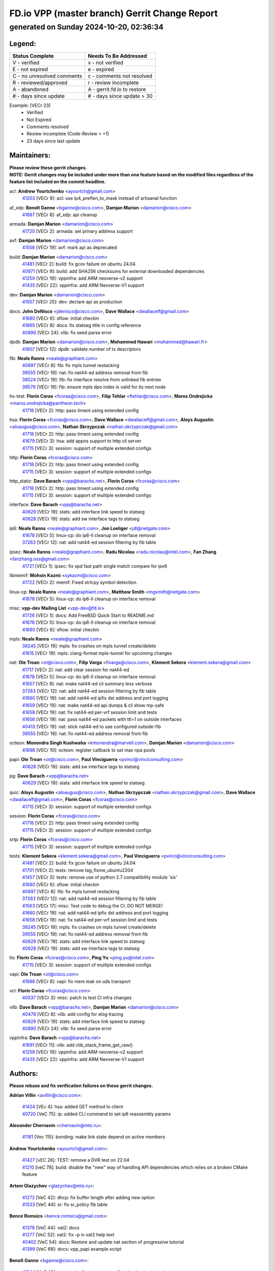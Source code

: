
==============================================
FD.io VPP (master branch) Gerrit Change Report
==============================================
--------------------------------------------
generated on Sunday 2024-10-20, 02:36:34
--------------------------------------------


Legend:
-------
========================== ===========================
Status Complete            Needs To Be Addressed
========================== ===========================
V - verified               v - not verified
E - not expired            e - expired
C - no unresolved comments c - comments not resolved
R - reviewed/approved      r - review incomplete
A - abandoned              A - gerrit.fd.io to restore
# - days since update      # - days since update > 30
========================== ===========================

Example: [VECr 23]
    - Verified
    - Not Expired
    - Comments resolved
    - Review incomplete (Code-Review < +1)
    - 23 days since last update


Maintainers:
------------
| **Please review these gerrit changes.**

| **NOTE: Gerrit changes may be included under more than one feature based on the modified files regardless of the feature list included on the commit headline.**

acl: **Andrew Yourtchenko** <ayourtch@gmail.com>
  | `41203 <https:////gerrit.fd.io/r/c/vpp/+/41203>`_ [VECr 9]: acl: use ip4_preflen_to_mask instead of artisanal function

af_xdp: **Benoît Ganne** <bganne@cisco.com>, **Damjan Marion** <damarion@cisco.com>
  | `41687 <https:////gerrit.fd.io/r/c/vpp/+/41687>`_ [VECr 8]: af_xdp: api cleanup

armada: **Damjan Marion** <damarion@cisco.com>
  | `41720 <https:////gerrit.fd.io/r/c/vpp/+/41720>`_ [VECr 2]: armada: set prinary address support

avf: **Damjan Marion** <damarion@cisco.com>
  | `41558 <https:////gerrit.fd.io/r/c/vpp/+/41558>`_ [VECr 19]: avf: mark api as deprecated

build: **Damjan Marion** <damarion@cisco.com>
  | `41481 <https:////gerrit.fd.io/r/c/vpp/+/41481>`_ [VECr 2]: build: fix gcov failure on ubuntu 24.04
  | `40971 <https:////gerrit.fd.io/r/c/vpp/+/40971>`_ [VECr 9]: build: add SHA256 checksums for external downloaded dependencies
  | `41259 <https:////gerrit.fd.io/r/c/vpp/+/41259>`_ [VECr 19]: vppinfra: add ARM neoverse-v2 support
  | `41435 <https:////gerrit.fd.io/r/c/vpp/+/41435>`_ [VECr 22]: vppinfra: add ARM Neoverse-V1 support

dev: **Damjan Marion** <damarion@cisco.com>
  | `41557 <https:////gerrit.fd.io/r/c/vpp/+/41557>`_ [VECr 25]: dev: declare api as production

docs: **John DeNisco** <jdenisco@cisco.com>, **Dave Wallace** <dwallacelf@gmail.com>
  | `41680 <https:////gerrit.fd.io/r/c/vpp/+/41680>`_ [VECr 6]: sflow: initial checkin
  | `41665 <https:////gerrit.fd.io/r/c/vpp/+/41665>`_ [VECr 8]: docs: fix statseg title in config reference
  | `40890 <https:////gerrit.fd.io/r/c/vpp/+/40890>`_ [VECr 24]: vlib: fix seed parse error

dpdk: **Damjan Marion** <damarion@cisco.com>, **Mohammed Hawari** <mohammed@hawari.fr>
  | `41607 <https:////gerrit.fd.io/r/c/vpp/+/41607>`_ [VECr 12]: dpdk: validate number of tx descriptors

fib: **Neale Ranns** <neale@graphiant.com>
  | `40697 <https:////gerrit.fd.io/r/c/vpp/+/40697>`_ [VECr 8]: fib: fix mpls tunnel restacking
  | `39555 <https:////gerrit.fd.io/r/c/vpp/+/39555>`_ [VECr 19]: nat: fix nat44-ed address removal from fib
  | `38524 <https:////gerrit.fd.io/r/c/vpp/+/38524>`_ [VECr 19]: fib: fix interface resolve from unlinked fib entries
  | `39579 <https:////gerrit.fd.io/r/c/vpp/+/39579>`_ [VECr 19]: fib: ensure mpls dpo index is valid for its next node

hs-test: **Florin Coras** <fcoras@cisco.com>, **Filip Tehlar** <ftehlar@cisco.com>, **Maros Ondrejicka** <maros.ondrejicka@pantheon.tech>
  | `41718 <https:////gerrit.fd.io/r/c/vpp/+/41718>`_ [VECr 2]: http: pass timeot using extended config

hsa: **Florin Coras** <fcoras@cisco.com>, **Dave Wallace** <dwallacelf@gmail.com>, **Aloys Augustin** <aloaugus@cisco.com>, **Nathan Skrzypczak** <nathan.skrzypczak@gmail.com>
  | `41718 <https:////gerrit.fd.io/r/c/vpp/+/41718>`_ [VECr 2]: http: pass timeot using extended config
  | `41679 <https:////gerrit.fd.io/r/c/vpp/+/41679>`_ [VECr 3]: hsa: add appns support to http cli server
  | `41715 <https:////gerrit.fd.io/r/c/vpp/+/41715>`_ [VECr 3]: session: support of multiple extended configs

http: **Florin Coras** <fcoras@cisco.com>
  | `41718 <https:////gerrit.fd.io/r/c/vpp/+/41718>`_ [VECr 2]: http: pass timeot using extended config
  | `41715 <https:////gerrit.fd.io/r/c/vpp/+/41715>`_ [VECr 3]: session: support of multiple extended configs

http_static: **Dave Barach** <vpp@barachs.net>, **Florin Coras** <fcoras@cisco.com>
  | `41718 <https:////gerrit.fd.io/r/c/vpp/+/41718>`_ [VECr 2]: http: pass timeot using extended config
  | `41715 <https:////gerrit.fd.io/r/c/vpp/+/41715>`_ [VECr 3]: session: support of multiple extended configs

interface: **Dave Barach** <vpp@barachs.net>
  | `40629 <https:////gerrit.fd.io/r/c/vpp/+/40629>`_ [VECr 19]: stats: add interface link speed to statseg
  | `40628 <https:////gerrit.fd.io/r/c/vpp/+/40628>`_ [VECr 19]: stats: add sw interface tags to statseg

ip6: **Neale Ranns** <neale@graphiant.com>, **Jon Loeliger** <jdl@netgate.com>
  | `41678 <https:////gerrit.fd.io/r/c/vpp/+/41678>`_ [VECr 5]: linux-cp: do ip6-ll cleanup on interface removal
  | `37263 <https:////gerrit.fd.io/r/c/vpp/+/37263>`_ [VECr 12]: nat: add nat44-ed session filtering by fib table

ipsec: **Neale Ranns** <neale@graphiant.com>, **Radu Nicolau** <radu.nicolau@intel.com>, **Fan Zhang** <fanzhang.oss@gmail.com>
  | `41721 <https:////gerrit.fd.io/r/c/vpp/+/41721>`_ [VECr 1]: ipsec: fix spd fast path single match compare for ipv6

libmemif: **Mohsin Kazmi** <sykazmi@cisco.com>
  | `41722 <https:////gerrit.fd.io/r/c/vpp/+/41722>`_ [VECr 2]: memif: Fixed strlcpy symbol detection.

linux-cp: **Neale Ranns** <neale@graphiant.com>, **Matthew Smith** <mgsmith@netgate.com>
  | `41678 <https:////gerrit.fd.io/r/c/vpp/+/41678>`_ [VECr 5]: linux-cp: do ip6-ll cleanup on interface removal

misc: **vpp-dev Mailing List** <vpp-dev@fd.io>
  | `41726 <https:////gerrit.fd.io/r/c/vpp/+/41726>`_ [VECr 1]: docs: Add FreeBSD Quick Start to README.md
  | `41678 <https:////gerrit.fd.io/r/c/vpp/+/41678>`_ [VECr 5]: linux-cp: do ip6-ll cleanup on interface removal
  | `41680 <https:////gerrit.fd.io/r/c/vpp/+/41680>`_ [VECr 6]: sflow: initial checkin

mpls: **Neale Ranns** <neale@graphiant.com>
  | `38245 <https:////gerrit.fd.io/r/c/vpp/+/38245>`_ [VECr 19]: mpls: fix crashes on mpls tunnel create/delete
  | `41615 <https:////gerrit.fd.io/r/c/vpp/+/41615>`_ [VECr 19]: mpls: clang-format mpls-tunnel for upcoming changes

nat: **Ole Troan** <ot@cisco.com>, **Filip Varga** <fivarga@cisco.com>, **Klement Sekera** <klement.sekera@gmail.com>
  | `41717 <https:////gerrit.fd.io/r/c/vpp/+/41717>`_ [VECr 2]: nat: add clear session for nat44-ed
  | `41678 <https:////gerrit.fd.io/r/c/vpp/+/41678>`_ [VECr 5]: linux-cp: do ip6-ll cleanup on interface removal
  | `41657 <https:////gerrit.fd.io/r/c/vpp/+/41657>`_ [VECr 8]: nat: make nat44-ed cli summary less verbose
  | `37263 <https:////gerrit.fd.io/r/c/vpp/+/37263>`_ [VECr 12]: nat: add nat44-ed session filtering by fib table
  | `41660 <https:////gerrit.fd.io/r/c/vpp/+/41660>`_ [VECr 19]: nat: add nat44-ed ipfix dst address and port logging
  | `41659 <https:////gerrit.fd.io/r/c/vpp/+/41659>`_ [VECr 19]: nat: make nat44-ed api dumps & cli show mp-safe
  | `41658 <https:////gerrit.fd.io/r/c/vpp/+/41658>`_ [VECr 19]: nat: fix nat44-ed per-vrf session limit and tests
  | `41656 <https:////gerrit.fd.io/r/c/vpp/+/41656>`_ [VECr 19]: nat: pass nat44-ed packets with ttl=1 on outside interfaces
  | `40413 <https:////gerrit.fd.io/r/c/vpp/+/40413>`_ [VECr 19]: nat: stick nat44-ed to use configured outside-fib
  | `39555 <https:////gerrit.fd.io/r/c/vpp/+/39555>`_ [VECr 19]: nat: fix nat44-ed address removal from fib

octeon: **Monendra Singh Kushwaha** <kmonendra@marvell.com>, **Damjan Marion** <damarion@cisco.com>
  | `41698 <https:////gerrit.fd.io/r/c/vpp/+/41698>`_ [VECr 10]: octeon: register callback to set max npa pools

papi: **Ole Troan** <ot@cisco.com>, **Paul Vinciguerra** <pvinci@vinciconsulting.com>
  | `40628 <https:////gerrit.fd.io/r/c/vpp/+/40628>`_ [VECr 19]: stats: add sw interface tags to statseg

pg: **Dave Barach** <vpp@barachs.net>
  | `40629 <https:////gerrit.fd.io/r/c/vpp/+/40629>`_ [VECr 19]: stats: add interface link speed to statseg

quic: **Aloys Augustin** <aloaugus@cisco.com>, **Nathan Skrzypczak** <nathan.skrzypczak@gmail.com>, **Dave Wallace** <dwallacelf@gmail.com>, **Florin Coras** <fcoras@cisco.com>
  | `41715 <https:////gerrit.fd.io/r/c/vpp/+/41715>`_ [VECr 3]: session: support of multiple extended configs

session: **Florin Coras** <fcoras@cisco.com>
  | `41718 <https:////gerrit.fd.io/r/c/vpp/+/41718>`_ [VECr 2]: http: pass timeot using extended config
  | `41715 <https:////gerrit.fd.io/r/c/vpp/+/41715>`_ [VECr 3]: session: support of multiple extended configs

srtp: **Florin Coras** <fcoras@cisco.com>
  | `41715 <https:////gerrit.fd.io/r/c/vpp/+/41715>`_ [VECr 3]: session: support of multiple extended configs

tests: **Klement Sekera** <klement.sekera@gmail.com>, **Paul Vinciguerra** <pvinci@vinciconsulting.com>
  | `41481 <https:////gerrit.fd.io/r/c/vpp/+/41481>`_ [VECr 2]: build: fix gcov failure on ubuntu 24.04
  | `41701 <https:////gerrit.fd.io/r/c/vpp/+/41701>`_ [VECr 2]: tests: remove tag_fixme_ubuntu2204
  | `41457 <https:////gerrit.fd.io/r/c/vpp/+/41457>`_ [VECr 3]: tests: remove use of python 2.7 compatibility module 'six'
  | `41680 <https:////gerrit.fd.io/r/c/vpp/+/41680>`_ [VECr 6]: sflow: initial checkin
  | `40697 <https:////gerrit.fd.io/r/c/vpp/+/40697>`_ [VECr 8]: fib: fix mpls tunnel restacking
  | `37263 <https:////gerrit.fd.io/r/c/vpp/+/37263>`_ [VECr 12]: nat: add nat44-ed session filtering by fib table
  | `41563 <https:////gerrit.fd.io/r/c/vpp/+/41563>`_ [VECr 17]: misc: Test code to debug the CI. DO NOT MERGE!
  | `41660 <https:////gerrit.fd.io/r/c/vpp/+/41660>`_ [VECr 19]: nat: add nat44-ed ipfix dst address and port logging
  | `41658 <https:////gerrit.fd.io/r/c/vpp/+/41658>`_ [VECr 19]: nat: fix nat44-ed per-vrf session limit and tests
  | `38245 <https:////gerrit.fd.io/r/c/vpp/+/38245>`_ [VECr 19]: mpls: fix crashes on mpls tunnel create/delete
  | `39555 <https:////gerrit.fd.io/r/c/vpp/+/39555>`_ [VECr 19]: nat: fix nat44-ed address removal from fib
  | `40629 <https:////gerrit.fd.io/r/c/vpp/+/40629>`_ [VECr 19]: stats: add interface link speed to statseg
  | `40628 <https:////gerrit.fd.io/r/c/vpp/+/40628>`_ [VECr 19]: stats: add sw interface tags to statseg

tls: **Florin Coras** <fcoras@cisco.com>, **Ping Yu** <ping.yu@intel.com>
  | `41715 <https:////gerrit.fd.io/r/c/vpp/+/41715>`_ [VECr 3]: session: support of multiple extended configs

vapi: **Ole Troan** <ot@cisco.com>
  | `41686 <https:////gerrit.fd.io/r/c/vpp/+/41686>`_ [VECr 8]: vapi: fix mem leak on uds transport

vcl: **Florin Coras** <fcoras@cisco.com>
  | `40537 <https:////gerrit.fd.io/r/c/vpp/+/40537>`_ [VECr 3]: misc: patch to test CI infra changes

vlib: **Dave Barach** <vpp@barachs.net>, **Damjan Marion** <damarion@cisco.com>
  | `40478 <https:////gerrit.fd.io/r/c/vpp/+/40478>`_ [VECr 8]: vlib: add config for elog tracing
  | `40629 <https:////gerrit.fd.io/r/c/vpp/+/40629>`_ [VECr 19]: stats: add interface link speed to statseg
  | `40890 <https:////gerrit.fd.io/r/c/vpp/+/40890>`_ [VECr 24]: vlib: fix seed parse error

vppinfra: **Dave Barach** <vpp@barachs.net>
  | `41691 <https:////gerrit.fd.io/r/c/vpp/+/41691>`_ [VECr 11]: vlib: add clib_stack_frame_get_raw()
  | `41259 <https:////gerrit.fd.io/r/c/vpp/+/41259>`_ [VECr 19]: vppinfra: add ARM neoverse-v2 support
  | `41435 <https:////gerrit.fd.io/r/c/vpp/+/41435>`_ [VECr 22]: vppinfra: add ARM Neoverse-V1 support

Authors:
--------
**Please rebase and fix verification failures on these gerrit changes.**

**Adrian Villin** <avillin@cisco.com>:

  | `41424 <https:////gerrit.fd.io/r/c/vpp/+/41424>`_ [VEc 4]: hsa: added GET method to client
  | `40720 <https:////gerrit.fd.io/r/c/vpp/+/40720>`_ [VeC 75]: ip: added CLI command to set ip6 reassembly params

**Alexander Chernavin** <chernavin@mts.ru>:

  | `41161 <https:////gerrit.fd.io/r/c/vpp/+/41161>`_ [Vec 115]: bonding: make link state depend on active members

**Andrew Yourtchenko** <ayourtch@gmail.com>:

  | `41427 <https:////gerrit.fd.io/r/c/vpp/+/41427>`_ [vEC 26]: TEST: remove a DVR test on 22.04
  | `41210 <https:////gerrit.fd.io/r/c/vpp/+/41210>`_ [veC 78]: build: disable the "new" way of handling API dependencies which relies on a broken CMake feature

**Artem Glazychev** <glazychev@mts.ru>:

  | `41272 <https:////gerrit.fd.io/r/c/vpp/+/41272>`_ [VeC 42]: dhcp: fix buffer length after adding new option
  | `41533 <https:////gerrit.fd.io/r/c/vpp/+/41533>`_ [VeC 44]: sr: fix sr_policy fib table

**Bence Romsics** <bence.romsics@gmail.com>:

  | `41378 <https:////gerrit.fd.io/r/c/vpp/+/41378>`_ [VeC 44]: vat2: docs
  | `41277 <https:////gerrit.fd.io/r/c/vpp/+/41277>`_ [VeC 52]: vat2: fix -p in vat2 help text
  | `40402 <https:////gerrit.fd.io/r/c/vpp/+/40402>`_ [VeC 54]: docs: Restore and update nat section of progressive tutorial
  | `41399 <https:////gerrit.fd.io/r/c/vpp/+/41399>`_ [VeC 68]: docs: vpp_papi example script

**Benoît Ganne** <bganne@cisco.com>:

  | `41544 <https:////gerrit.fd.io/r/c/vpp/+/41544>`_ [VeC 40]: tracenode: fix pcap capture if packet is also traced
  | `41246 <https:////gerrit.fd.io/r/c/vpp/+/41246>`_ [VeC 94]: pg: fix offload offsets for ip4/6-input

**Dau Do** <daudo@yahoo.com>:

  | `41538 <https:////gerrit.fd.io/r/c/vpp/+/41538>`_ [vEC 12]: memif: add support for per queue counters
  | `41138 <https:////gerrit.fd.io/r/c/vpp/+/41138>`_ [VeC 122]: ipsec: add binapi to set/get the SA's seq/replay_window
  | `41107 <https:////gerrit.fd.io/r/c/vpp/+/41107>`_ [Vec 126]: hash: Add cli to enable soft interface hashing based on esp
  | `41103 <https:////gerrit.fd.io/r/c/vpp/+/41103>`_ [VeC 129]: ipsec: Add api to show the number of SAs distributed over the workers
  | `41104 <https:////gerrit.fd.io/r/c/vpp/+/41104>`_ [veC 131]: ipsec: Add option to configure the handoff worker queue size
  | `41100 <https:////gerrit.fd.io/r/c/vpp/+/41100>`_ [veC 131]: ipsec: Add option to configure the handoff worker queue size
  | `40831 <https:////gerrit.fd.io/r/c/vpp/+/40831>`_ [veC 175]: ipsec: added CLI command to show the SA's distributed between workers. Added configuration option to adjust the worker queue size. Both of these are used for performance tune-up. In our setting, it's best to set a bigger queue size to avoid the congestion drop. If not set, it's default to current queue size.

**Denys Haryachyy** <garyachy@gmail.com>:

  | `40850 <https:////gerrit.fd.io/r/c/vpp/+/40850>`_ [VeC 159]: ikev2: multiple ts per profile

**Dmitry Valter** <dvalter@protonmail.com>:

  | `40122 <https:////gerrit.fd.io/r/c/vpp/+/40122>`_ [VeC 45]: vppapigen: fix enum format function

**Filip Tehlar** <filip.tehlar@gmail.com>:

  | `41467 <https:////gerrit.fd.io/r/c/vpp/+/41467>`_ [VeC 58]: qos: fix qos record cli

**Florin Coras** <florin.coras@gmail.com>:

  | `40287 <https:////gerrit.fd.io/r/c/vpp/+/40287>`_ [VeC 56]: session: make local port allocator fib aware
  | `41257 <https:////gerrit.fd.io/r/c/vpp/+/41257>`_ [VeC 99]: api: support api clients with real-time scheduling

**Gabriel Oginski** <gabrielx.oginski@intel.com>:

  | `41703 <https:////gerrit.fd.io/r/c/vpp/+/41703>`_ [VEc 2]: ipsec: fix UDP flow in ipsec inbound policy

**Hadi Rayan Al-Sandid** <halsandi@cisco.com>:

  | `41094 <https:////gerrit.fd.io/r/c/vpp/+/41094>`_ [VeC 58]: vlib: improve core pinning
  | `41099 <https:////gerrit.fd.io/r/c/vpp/+/41099>`_ [VeC 131]: vlib: require main core with 'skip-cores' attribute
  | `40633 <https:////gerrit.fd.io/r/c/vpp/+/40633>`_ [VeC 170]: docs: update core-pinning configuration

**Ivan Ivanets** <iivanets@cisco.com>:

  | `41497 <https:////gerrit.fd.io/r/c/vpp/+/41497>`_ [veC 51]: misc: patch to check behavior of test for BFD API when bfd_udp_mod_session function doesn't work correctly

**Konstantin Kogdenko** <k.kogdenko@gmail.com>:

  | `39518 <https:////gerrit.fd.io/r/c/vpp/+/39518>`_ [VeC 178]: linux-cp: Add VRF synchronization

**Kyle McClammy** <kylem@serverforge.org>:

  | `41705 <https:////gerrit.fd.io/r/c/vpp/+/41705>`_ [vEC 6]: Enabled building net_sfc driver in dpdk.mk Added SFN7042Q adapter and virtual functions to init.c and driver.c

**Lajos Katona** <katonalala@gmail.com>:

  | `40460 <https:////gerrit.fd.io/r/c/vpp/+/40460>`_ [VEc 3]: api: Refresh VPP API language with path background
  | `40471 <https:////gerrit.fd.io/r/c/vpp/+/40471>`_ [VEc 4]: docs: Add doc for API Trace Tools
  | `40898 <https:////gerrit.fd.io/r/c/vpp/+/40898>`_ [VEc 8]: vxlan: move vxlan-gpe to a plugin
  | `41545 <https:////gerrit.fd.io/r/c/vpp/+/41545>`_ [vec 38]: api-trace: enable both rx and tx direction

**Manual Praying** <bobobo1618@gmail.com>:

  | `40573 <https:////gerrit.fd.io/r/c/vpp/+/40573>`_ [veC 170]: nat: Implement SNAT on hairpin NAT for TCP, UDP and ICMP.

**Matthew Smith** <mgsmith@netgate.com>:

  | `40983 <https:////gerrit.fd.io/r/c/vpp/+/40983>`_ [Vec 121]: vapi: only wait if queue is empty

**Maxime Peim** <mpeim@cisco.com>:

  | `40918 <https:////gerrit.fd.io/r/c/vpp/+/40918>`_ [veC 150]: classify: add name to classify heap
  | `40888 <https:////gerrit.fd.io/r/c/vpp/+/40888>`_ [VeC 158]: pg: allow node unformat after hex data

**Monendra Singh Kushwaha** <kmonendra@marvell.com>:

  | `41459 <https:////gerrit.fd.io/r/c/vpp/+/41459>`_ [VEc 24]: dev: add support for vf device with vf_token
  | `41458 <https:////gerrit.fd.io/r/c/vpp/+/41458>`_ [VEc 26]: vlib: add vfio-token parsing support
  | `41093 <https:////gerrit.fd.io/r/c/vpp/+/41093>`_ [Vec 131]: octeon: fix oct_free() and free allocated memory

**Ole Troan** <otroan@employees.org>:

  | `41342 <https:////gerrit.fd.io/r/c/vpp/+/41342>`_ [VEc 2]: ip6: don't forward packets with invalid source address
  | `41542 <https:////gerrit.fd.io/r/c/vpp/+/41542>`_ [VEc 10]: vppapigen: fix f-string in crcchecker

**Pierre Pfister** <ppfister@cisco.com>:

  | `40767 <https:////gerrit.fd.io/r/c/vpp/+/40767>`_ [VeC 129]: ipsec: add SA validity check fetching IPsec SA
  | `40760 <https:////gerrit.fd.io/r/c/vpp/+/40760>`_ [VeC 158]: vppinfra: fix dpdk compilation
  | `40758 <https:////gerrit.fd.io/r/c/vpp/+/40758>`_ [vec 165]: build: add config option for LD_PRELOAD

**Rabei Becheikh** <rabei.becheikh@enigmedia.es>:

  | `41519 <https:////gerrit.fd.io/r/c/vpp/+/41519>`_ [VeC 47]: flowprobe: Fix the problem of Network Byte Order for Ethernet type
  | `41518 <https:////gerrit.fd.io/r/c/vpp/+/41518>`_ [veC 47]: flowprobe:   Fix the problem of Network Byte Order for Ethernet type Type: fix
  | `41517 <https:////gerrit.fd.io/r/c/vpp/+/41517>`_ [veC 47]: flowprobe: Fix the problem of  Network Byte Order for Ethernet type Type: fix
  | `41516 <https:////gerrit.fd.io/r/c/vpp/+/41516>`_ [veC 47]: flowprobe:Fix the problem of  Network Byte Order for Ethernet type Type:fix
  | `41515 <https:////gerrit.fd.io/r/c/vpp/+/41515>`_ [veC 47]: flowprobe:   Fix the problem of  Network Byte Order for Ethernet type Type: fix
  | `41514 <https:////gerrit.fd.io/r/c/vpp/+/41514>`_ [veC 47]: fowprobe:   Fix the problem with Network Byte Order for Ethernet type Type: fix
  | `41513 <https:////gerrit.fd.io/r/c/vpp/+/41513>`_ [veC 47]: Flowprobe: Fix etherType value for IPFIX (Network Byte Order) Type: Fix
  | `41512 <https:////gerrit.fd.io/r/c/vpp/+/41512>`_ [veC 47]: Flowprobe: Fix etherType Type:Fix
  | `41509 <https:////gerrit.fd.io/r/c/vpp/+/41509>`_ [veC 47]: flowprobe: Fix the problem with Network Byte Order for Ethernet type field and modify test
  | `41510 <https:////gerrit.fd.io/r/c/vpp/+/41510>`_ [veC 47]: flowprobe:   Fix the problem with Network Byte Order for Ethernet type and modify the test Type: fix
  | `41507 <https:////gerrit.fd.io/r/c/vpp/+/41507>`_ [veC 47]: flowprobe: Fix the problem with Network Byte Order for Ethernet type field
  | `41506 <https:////gerrit.fd.io/r/c/vpp/+/41506>`_ [veC 47]: docs: Fix the problem with Network Byte Order for Ethernet type field Type:fix
  | `41505 <https:////gerrit.fd.io/r/c/vpp/+/41505>`_ [veC 47]: docs: Fix the problem with Network Byte Order for Ethernet type field Type: fix

**Stanislav Zaikin** <zstaseg@gmail.com>:

  | `40861 <https:////gerrit.fd.io/r/c/vpp/+/40861>`_ [VeC 68]: vapi: remove plugin dependency from tests

**Todd Hsiao** <thsiao@cisco.com>:

  | `40462 <https:////gerrit.fd.io/r/c/vpp/+/40462>`_ [veC 142]: ip: Full reassembly and fragmentation enhancement
  | `40992 <https:////gerrit.fd.io/r/c/vpp/+/40992>`_ [veC 142]: ip: add IPV6_FRAGMENTATION to extension_hdr_type

**Tom Jones** <thj@freebsd.org>:

  | `41355 <https:////gerrit.fd.io/r/c/vpp/+/41355>`_ [VeC 79]: build: Add FreeBSD install-dep support

**Varun Rapelly** <vrapelly@marvell.com>:

  | `41591 <https:////gerrit.fd.io/r/c/vpp/+/41591>`_ [vEc 12]: tls: add async processing support

**Vladimir Ratnikov** <vratnikov@netgate.com>:

  | `40626 <https:////gerrit.fd.io/r/c/vpp/+/40626>`_ [Vec 54]: ip6-nd: simplify API to directly set options

**Vladislav Grishenko** <themiron@mail.ru>:

  | `41174 <https:////gerrit.fd.io/r/c/vpp/+/41174>`_ [VeC 119]: fib: fix fib entry tracking crash on table remove
  | `39580 <https:////gerrit.fd.io/r/c/vpp/+/39580>`_ [VeC 119]: fib: fix udp encap mp-safe ops and id validation
  | `40627 <https:////gerrit.fd.io/r/c/vpp/+/40627>`_ [VeC 120]: fib: fix invalid udp encap id cases
  | `40630 <https:////gerrit.fd.io/r/c/vpp/+/40630>`_ [VeC 149]: vlib: mark cli quit command as mp_safe

**Vratko Polak** <vrpolak@cisco.com>:

  | `41552 <https:////gerrit.fd.io/r/c/vpp/+/41552>`_ [VeC 39]: avf: interprocess reply via pointer

**Xiaoming Jiang** <jiangxiaoming@outlook.com>:

  | `41594 <https:////gerrit.fd.io/r/c/vpp/+/41594>`_ [VEc 23]: http: fix timer pool assert crash due to timer freed when timeout in main thread

**Zephyr Pellerin** <zpelleri@cisco.com>:

  | `40879 <https:////gerrit.fd.io/r/c/vpp/+/40879>`_ [VeC 158]: build: don't embed directives within macro arguments

**ohnatiuk** <ohnatiuk@cisco.com>:

  | `41501 <https:////gerrit.fd.io/r/c/vpp/+/41501>`_ [VeC 51]: build: use VPP_BUILD_TOPDIR from environment if set
  | `41499 <https:////gerrit.fd.io/r/c/vpp/+/41499>`_ [VeC 51]: vapi: remove directory name from include guards

**sonsumin** <itoodo12@gmail.com>:

  | `41681 <https:////gerrit.fd.io/r/c/vpp/+/41681>`_ [vEC 11]: nat: refactor argument order for nat44-ed static mapping
  | `41667 <https:////gerrit.fd.io/r/c/vpp/+/41667>`_ [vEC 17]: refactor(nat44): change argument order and parsing format for static mapping

Abandoned:
----------
**The following gerrit changes have not been updated in over 180 days and have been abandoned.**

**Dmitry Valter** <dvalter@protonmail.com>:

  | `40082 <https:////gerrit.fd.io/r/c/vpp/+/40082>`_ [A 180]: ip: mark ipX_header_t and ip4_address_t as packed

**Manual Praying** <bobobo1618@gmail.com>:

  | `40750 <https:////gerrit.fd.io/r/c/vpp/+/40750>`_ [A 180]: dhcp: Update RA for prefixes inside DHCP-PD prefixes.

Legend:
-------
========================== ===========================
Status Complete            Needs To Be Addressed
========================== ===========================
V - verified               v - not verified
E - not expired            e - expired
C - no unresolved comments c - comments not resolved
R - reviewed/approved      r - review incomplete
A - abandoned              A - gerrit.fd.io to restore
# - days since update      # - days since update > 30
========================== ===========================

Example: [VECr 23]
    - Verified
    - Not Expired
    - Comments resolved
    - Review incomplete (Code-Review < +1)
    - 23 days since last update


Statistics:
-----------
================ ===
Patches assigned
================ ===
authors          78
maintainers      44
committers       0
abandoned        2
================ ===

